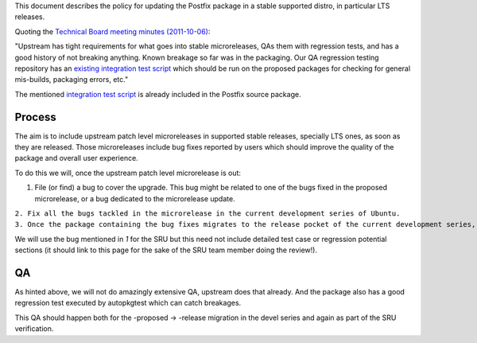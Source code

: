 This document describes the policy for updating the Postfix package in a
stable supported distro, in particular LTS releases.

Quoting the `Technical Board meeting minutes
(2011-10-06) <https://lists.ubuntu.com/archives/ubuntu-devel-announce/2011-October/000902.html>`__:

"Upstream has tight requirements for what goes into stable
microreleases, QAs them with regression tests, and has a good history of
not breaking anything. Known breakage so far was in the packaging. Our
QA regression testing repository has an `existing integration test
script <http://bazaar.launchpad.net/~ubuntu-bugcontrol/qa-regression-testing/master/view/head:/scripts/test-postfix.py>`__
which should be run on the proposed packages for checking for general
mis-builds, packaging errors, etc."

The mentioned `integration test
script <https://salsa.debian.org/postfix-team/postfix-dev/-/blob/debian/master/debian/tests/test-postfix.py>`__
is already included in the Postfix source package.

Process
-------

The aim is to include upstream patch level microreleases in supported
stable releases, specially LTS ones, as soon as they are released. Those
microreleases include bug fixes reported by users which should improve
the quality of the package and overall user experience.

To do this we will, once the upstream patch level microrelease is out:

#. File (or find) a bug to cover the upgrade. This bug might be related
   to one of the bugs fixed in the proposed microrelease, or a bug
   dedicated to the microrelease update.

| ``2. Fix all the bugs tackled in the microrelease in the current development series of Ubuntu.``
| ``3. Once the package containing the bug fixes migrates to the release pocket of the current development series, the microrelease can be uploaded to the SRU queue.``

We will use the bug mentioned in *1* for the SRU but this need not
include detailed test case or regression potential sections (it should
link to this page for the sake of the SRU team member doing the
review!).

QA
--

As hinted above, we will not do amazingly extensive QA, upstream does
that already. And the package also has a good regression test executed
by autopkgtest which can catch breakages.

This QA should happen both for the -proposed -> -release migration in
the devel series and again as part of the SRU verification.

